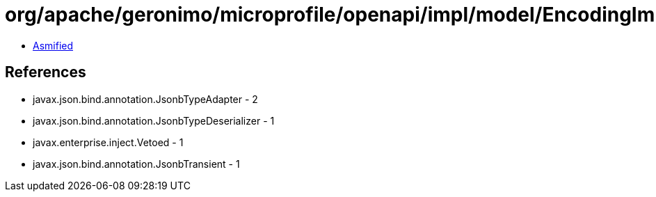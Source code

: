 = org/apache/geronimo/microprofile/openapi/impl/model/EncodingImpl.class

 - link:EncodingImpl-asmified.java[Asmified]

== References

 - javax.json.bind.annotation.JsonbTypeAdapter - 2
 - javax.json.bind.annotation.JsonbTypeDeserializer - 1
 - javax.enterprise.inject.Vetoed - 1
 - javax.json.bind.annotation.JsonbTransient - 1
